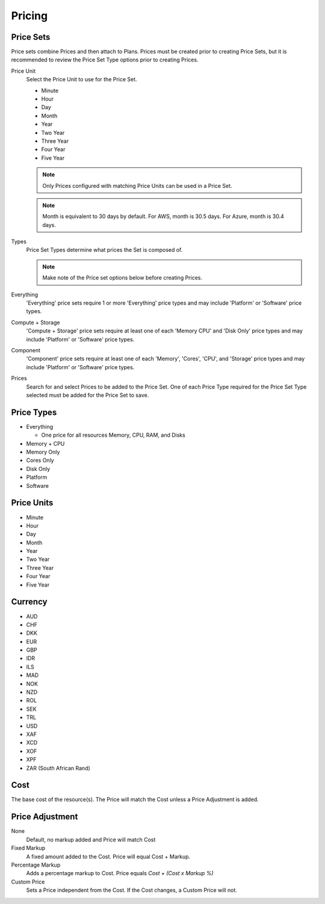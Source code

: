 Pricing
---------


Price Sets
^^^^^^^^^^^

Price sets combine Prices and then attach to Plans. Prices must be created prior to creating Price Sets, but it is recommended to review the Price Set Type options prior to creating Prices.

Price Unit
  Select the Price Unit to use for the Price Set.

  -  Minute
  -  Hour
  -  Day
  -  Month
  -  Year
  -  Two Year
  -  Three Year
  -  Four Year
  -  Five Year

  .. NOTE:: Only Prices configured with matching Price Units can be used in a Price Set.
  .. NOTE:: Month is equivalent to 30 days by default. For AWS, month is 30.5 days. For Azure, month is 30.4 days.

Types
  Price Set Types determine what prices the Set is composed of.

  .. NOTE:: Make note of the Price set options below before creating Prices.

Everything
  'Everything' price sets require 1 or more 'Everything' price types and may include 'Platform' or 'Software' price types.

Compute + Storage
  'Compute + Storage' price sets require at least one of each 'Memory  CPU' and 'Disk Only' price types and may include 'Platform' or 'Software' price types.

Component
  'Component' price sets require at least one of each 'Memory', 'Cores', 'CPU', and 'Storage' price types and may include 'Platform' or 'Software' price types.

Prices
  Search for and select Prices to be added to the Price Set. One of each Price Type required for the Price Set Type selected must be added for the Price Set to save.

Price Types
^^^^^^^^^^^^

- Everything

  - One price for all resources Memory, CPU, RAM, and Disks

- Memory + CPU
- Memory Only
- Cores Only
- Disk Only
- Platform
- Software

Price Units
^^^^^^^^^^^^
-  Minute
-  Hour
-  Day
-  Month
-  Year
-  Two Year
-  Three Year
-  Four Year
-  Five Year

Currency
^^^^^^^^^

-  AUD
-  CHF
-  DKK
-  EUR
-  GBP
-  IDR
-  ILS
-  MAD
-  NOK
-  NZD
-  ROL
-  SEK
-  TRL
-  USD
-  XAF
-  XCD
-  XOF
-  XPF
-  ZAR (South African Rand)

Cost
^^^^^

The base cost of the resource(s). The Price will match the Cost unless a
Price Adjustment is added.

Price Adjustment
^^^^^^^^^^^^^^^^^

None
  Default, no markup added and Price will match Cost
Fixed Markup
  A fixed amount added to the Cost. Price will equal Cost + Markup.
Percentage Markup
  Adds a percentage markup to Cost. Price equals `Cost + (Cost x Markup %)`
Custom Price
  Sets a Price independent from the Cost. If the Cost changes, a Custom Price will not.
